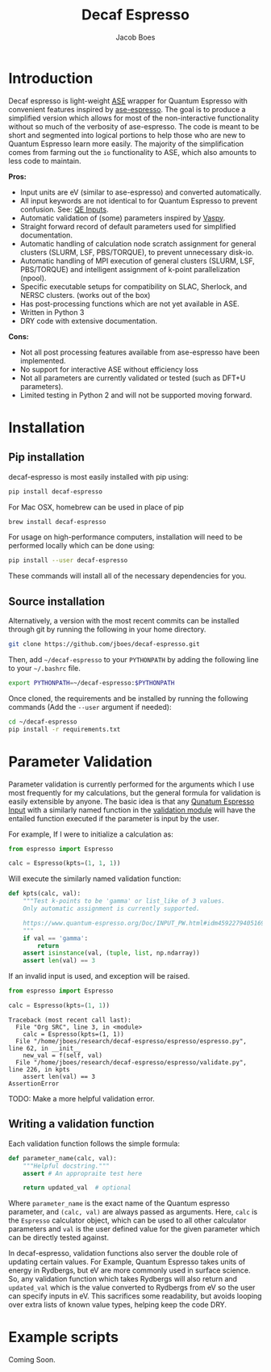 #+Title: Decaf Espresso
#+Author: Jacob Boes
#+OPTIONS: toc:nil
#+LATEX_HEADER: \setlength{\parindent}{0em}

* Introduction
Decaf espresso is light-weight [[https://wiki.fysik.dtu.dk/ase/][ASE]] wrapper for Quantum Espresso with convenient features inspired by [[https://github.com/vossjo/ase-espresso][ase-espresso]]. The goal is to produce a simplified version which allows for most of the non-interactive functionality without so much of the verbosity of ase-espresso. The code is meant to be short and segmented into logical portions to help those who are new to Quantum Espresso learn more easily. The majority of the simplification comes from farming out the =io= functionality to ASE, which also amounts to less code to maintain.

*Pros:*
- Input units are eV (similar to ase-espresso) and converted automatically.
- All input keywords are not identical to for Quantum Espresso to prevent confusion. See: [[https://www.quantum-espresso.org/Doc/INPUT_PW.html][QE Inputs]].
- Automatic validation of (some) parameters inspired by [[https://github.com/jkitchin/vasp][Vaspy]].
- Straight forward record of default parameters used for simplified documentation.
- Automatic handling of calculation node scratch assignment for general clusters (SLURM, LSF, PBS/TORQUE), to prevent unnecessary disk-io.
- Automatic handling of MPI execution of general clusters (SLURM, LSF, PBS/TORQUE) and intelligent assignment of k-point parallelization (npool).
- Specific executable setups for compatibility on SLAC, Sherlock, and NERSC clusters. (works out of the box)
- Has post-processing functions which are not yet available in ASE.
- Written in Python 3
- DRY code with extensive documentation.

*Cons:*
- Not all post processing features available from ase-espresso have been implemented.
- No support for interactive ASE without efficiency loss
- Not all parameters are currently validated or tested (such as DFT+U parameters).
- Limited testing in Python 2 and will not be supported moving forward.

* Installation
** Pip installation
decaf-espresso is most easily installed with pip using:

#+BEGIN_SRC sh
pip install decaf-espresso
#+END_SRC

For Mac OSX, homebrew can be used in place of pip

#+BEGIN_SRC sh
brew install decaf-espresso
#+END_SRC

For usage on high-performance computers, installation will need to be performed locally which can be done using:

#+BEGIN_SRC sh
pip install --user decaf-espresso
#+END_SRC

These commands will install all of the necessary dependencies for you. 

** Source installation
Alternatively, a version with the most recent commits can be installed through git by running the following in your home directory.

#+BEGIN_SRC sh
git clone https://github.com/jboes/decaf-espresso.git 
#+END_SRC

Then, add =~/decaf-espresso= to your =PYTHONPATH= by adding the following line to your =~/.bashrc= file.

#+BEGIN_SRC sh
export PYTHONPATH=~/decaf-espresso:$PYTHONPATH
#+END_SRC

Once cloned, the requirements and be installed by running the following commands (Add the =--user= argument if needed):

#+BEGIN_SRC sh
cd ~/decaf-espresso
pip install -r requirements.txt
#+END_SRC

* Parameter Validation
Parameter validation is currently performed for the arguments which I use most frequently for my calculations, but the general formula for validation is easily extensible by anyone. The basic idea is that any [[https://www.quantum-espresso.org/Doc/INPUT_PW.html][Qunatum Espresso Input]] with a similarly named function in the [[./espresso/validate.py][validation module]] will have the entailed function executed if the parameter is input by the user.

For example, If I were to initialize a calculation as:

#+BEGIN_SRC python :results output org drawer
from espresso import Espresso

calc = Espresso(kpts=(1, 1, 1))
#+END_SRC

Will execute the similarly named validation function:

#+BEGIN_SRC python :results output org drawer
def kpts(calc, val):
    """Test k-points to be 'gamma' or list_like of 3 values.
    Only automatic assignment is currently supported.

    https://www.quantum-espresso.org/Doc/INPUT_PW.html#idm45922794051696
    """
    if val == 'gamma':
        return
    assert isinstance(val, (tuple, list, np.ndarray))
    assert len(val) == 3
#+END_SRC

If an invalid input is used, and exception will be raised.

#+BEGIN_SRC python :exports both
from espresso import Espresso

calc = Espresso(kpts=(1, 1))
#+END_SRC

#+RESULTS:
: Traceback (most recent call last):
:   File "Org SRC", line 3, in <module>
:     calc = Espresso(kpts=(1, 1))
:   File "/home/jboes/research/decaf-espresso/espresso/espresso.py", line 62, in __init__
:     new_val = f(self, val)
:   File "/home/jboes/research/decaf-espresso/espresso/validate.py", line 226, in kpts
:     assert len(val) == 3
: AssertionError

TODO: Make a more helpful validation error.

** Writing a validation function
Each validation function follows the simple formula:

#+BEGIN_SRC python :results output org drawer
def parameter_name(calc, val):
    """Helpful docstring."""
    assert # An appropraite test here

    return updated_val  # optional
#+END_SRC

Where =parameter_name= is the exact name of the Quantum espresso parameter, and =(calc, val)= are always passed as arguments. Here, =calc= is the =Espresso= calculator object, which can be used to all other calculator parameters and =val= is the user defined value for the given parameter which can be directly tested against.

In decaf-espresso, validation functions also server the double role of updating certain values. For Example, Quantum Espresso takes units of energy in Rydbergs, but eV are more commonly used in surface science. So, any validation function which takes Rydbergs will also return and =updated_val= which is the value converted to Rydbergs from eV so the user can specify inputs in eV. This sacrifices some readability, but avoids looping over extra lists of known value types, helping keep the code DRY.

* Example scripts
Coming Soon.
